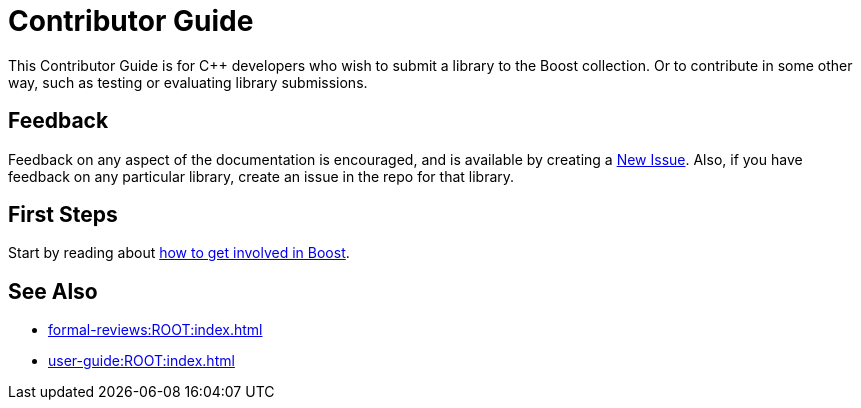 ////
Copyright (c) 2024 The C++ Alliance, Inc. (https://cppalliance.org)

Distributed under the Boost Software License, Version 1.0. (See accompanying
file LICENSE_1_0.txt or copy at http://www.boost.org/LICENSE_1_0.txt)

Official repository: https://github.com/boostorg/website-v2-docs
////
= Contributor Guide

This Contributor Guide is for C++ developers who wish to submit a library to the Boost collection. Or to contribute in some other way, such as testing or evaluating library submissions.

== Feedback

Feedback on any aspect of the documentation is encouraged, and is available by creating a https://github.com/cppalliance/site-docs/issues[New Issue]. Also, if you have feedback on any particular library, create an issue in the repo for that library.

== First Steps

Start by reading about xref:getting-involved.adoc[how to get involved in Boost].

== See Also

* xref:formal-reviews:ROOT:index.adoc[]
* xref:user-guide:ROOT:index.adoc[]

